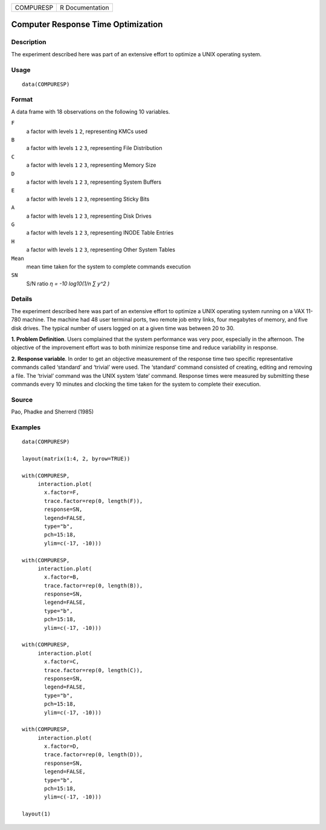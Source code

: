 ========= ===============
COMPURESP R Documentation
========= ===============

Computer Response Time Optimization
-----------------------------------

Description
~~~~~~~~~~~

The experiment described here was part of an extensive effort to
optimize a UNIX operating system.

Usage
~~~~~

::

   data(COMPURESP)

Format
~~~~~~

A data frame with 18 observations on the following 10 variables.

``F``
   a factor with levels ``1`` ``2``, representing KMCs used

``B``
   a factor with levels ``1`` ``2`` ``3``, representing File
   Distribution

``C``
   a factor with levels ``1`` ``2`` ``3``, representing Memory Size

``D``
   a factor with levels ``1`` ``2`` ``3``, representing System Buffers

``E``
   a factor with levels ``1`` ``2`` ``3``, representing Sticky Bits

``A``
   a factor with levels ``1`` ``2`` ``3``, representing Disk Drives

``G``
   a factor with levels ``1`` ``2`` ``3``, representing INODE Table
   Entries

``H``
   a factor with levels ``1`` ``2`` ``3``, representing Other System
   Tables

``Mean``
   mean time taken for the system to complete commands execution

``SN``
   S/N ratio *η = -10 log10(1/n ∑ y^2 )*

Details
~~~~~~~

The experiment described here was part of an extensive effort to
optimize a UNIX operating system running on a VAX 11-780 machine. The
machine had 48 user terminal ports, two remote job entry links, four
megabytes of memory, and five disk drives. The typical number of users
logged on at a given time was between 20 to 30.

**1. Problem Definition**. Users complained that the system performance
was very poor, especially in the afternoon. The objective of the
improvement effort was to both minimize response time and reduce
variability in response.

**2. Response variable**. In order to get an objective measurement of
the response time two specific representative commands called ‘standard’
and ‘trivial’ were used. The ‘standard’ command consisted of creating,
editing and removing a file. The ‘trivial’ command was the UNIX system
‘date’ command. Response times were measured by submitting these
commands every 10 minutes and clocking the time taken for the system to
complete their execution.

Source
~~~~~~

Pao, Phadke and Sherrerd (1985)

Examples
~~~~~~~~

::

   data(COMPURESP)

   layout(matrix(1:4, 2, byrow=TRUE))

   with(COMPURESP,
        interaction.plot(
          x.factor=F, 
          trace.factor=rep(0, length(F)), 
          response=SN, 
          legend=FALSE,
          type="b",
          pch=15:18,
          ylim=c(-17, -10)))

   with(COMPURESP,
        interaction.plot(
          x.factor=B, 
          trace.factor=rep(0, length(B)), 
          response=SN, 
          legend=FALSE,
          type="b",
          pch=15:18,
          ylim=c(-17, -10)))

   with(COMPURESP,
        interaction.plot(
          x.factor=C, 
          trace.factor=rep(0, length(C)), 
          response=SN, 
          legend=FALSE,
          type="b",
          pch=15:18,
          ylim=c(-17, -10)))

   with(COMPURESP,
        interaction.plot(
          x.factor=D, 
          trace.factor=rep(0, length(D)), 
          response=SN, 
          legend=FALSE,
          type="b",
          pch=15:18,
          ylim=c(-17, -10)))

   layout(1)
